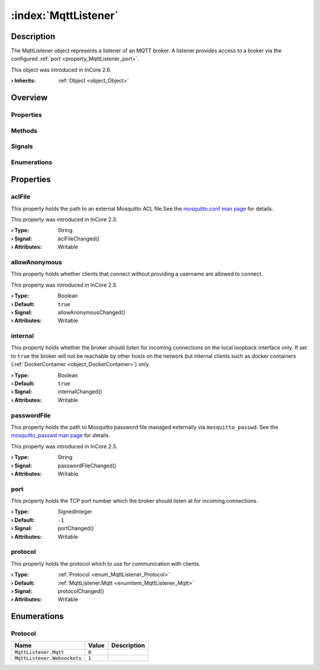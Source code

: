 
.. _object_MqttListener:


:index:`MqttListener`
---------------------

Description
***********

The MqttListener object represents a listener of an MQTT broker. A listener provides access to a broker via the configured :ref:`port <property_MqttListener_port>`.

This object was introduced in InCore 2.6.

:**› Inherits**: :ref:`Object <object_Object>`

Overview
********

Properties
++++++++++

.. hlist::
  :columns: 2

  * :ref:`aclFile <property_MqttListener_aclFile>`
  * :ref:`allowAnonymous <property_MqttListener_allowAnonymous>`
  * :ref:`internal <property_MqttListener_internal>`
  * :ref:`passwordFile <property_MqttListener_passwordFile>`
  * :ref:`port <property_MqttListener_port>`
  * :ref:`protocol <property_MqttListener_protocol>`
  * :ref:`Object.objectId <property_Object_objectId>`
  * :ref:`Object.parent <property_Object_parent>`

Methods
+++++++

.. hlist::
  :columns: 1

  * :ref:`Object.deserializeProperties() <method_Object_deserializeProperties>`
  * :ref:`Object.fromJson() <method_Object_fromJson>`
  * :ref:`Object.serializeProperties() <method_Object_serializeProperties>`
  * :ref:`Object.toJson() <method_Object_toJson>`

Signals
+++++++

.. hlist::
  :columns: 1

  * :ref:`Object.completed() <signal_Object_completed>`

Enumerations
++++++++++++

.. hlist::
  :columns: 1

  * :ref:`Protocol <enum_MqttListener_Protocol>`



Properties
**********


.. _property_MqttListener_aclFile:

.. _signal_MqttListener_aclFileChanged:

.. index::
   single: aclFile

aclFile
+++++++

This property holds the path to an external Mosquitto ACL file.See the `mosquitto.conf man page <https://mosquitto.org/man/mosquitto-conf-5.html#idm35>`_ for details.

This property was introduced in InCore 2.3.

:**› Type**: String
:**› Signal**: aclFileChanged()
:**› Attributes**: Writable


.. _property_MqttListener_allowAnonymous:

.. _signal_MqttListener_allowAnonymousChanged:

.. index::
   single: allowAnonymous

allowAnonymous
++++++++++++++

This property holds whether clients that connect without providing a username are allowed to connect.

This property was introduced in InCore 2.3.

:**› Type**: Boolean
:**› Default**: ``true``
:**› Signal**: allowAnonymousChanged()
:**› Attributes**: Writable


.. _property_MqttListener_internal:

.. _signal_MqttListener_internalChanged:

.. index::
   single: internal

internal
++++++++

This property holds whether the broker should listen for incoming connections on the local loopback interface only. If set to ``true`` the broker will not be reachable by other hosts on the network but internal clients such as docker containers (:ref:`DockerContainer <object_DockerContainer>`) only.

:**› Type**: Boolean
:**› Default**: ``true``
:**› Signal**: internalChanged()
:**› Attributes**: Writable


.. _property_MqttListener_passwordFile:

.. _signal_MqttListener_passwordFileChanged:

.. index::
   single: passwordFile

passwordFile
++++++++++++

This property holds the path to Mosquitto password file managed externally via ``mosquitto_passwd``. See the `mosquitto_passwd man page <https://mosquitto.org/man/mosquitto_passwd-1.html>`_ for details.

This property was introduced in InCore 2.3.

:**› Type**: String
:**› Signal**: passwordFileChanged()
:**› Attributes**: Writable


.. _property_MqttListener_port:

.. _signal_MqttListener_portChanged:

.. index::
   single: port

port
++++

This property holds the TCP port number which the broker should listen at for incoming connections.

:**› Type**: SignedInteger
:**› Default**: ``-1``
:**› Signal**: portChanged()
:**› Attributes**: Writable


.. _property_MqttListener_protocol:

.. _signal_MqttListener_protocolChanged:

.. index::
   single: protocol

protocol
++++++++

This property holds the protocol which to use for communication with clients.

:**› Type**: :ref:`Protocol <enum_MqttListener_Protocol>`
:**› Default**: :ref:`MqttListener.Mqtt <enumitem_MqttListener_Mqtt>`
:**› Signal**: protocolChanged()
:**› Attributes**: Writable

Enumerations
************


.. _enum_MqttListener_Protocol:

.. index::
   single: Protocol

Protocol
++++++++



.. index::
   single: MqttListener.Mqtt
.. index::
   single: MqttListener.Websockets
.. list-table::
  :widths: auto
  :header-rows: 1

  * - Name
    - Value
    - Description

      .. _enumitem_MqttListener_Mqtt:
  * - ``MqttListener.Mqtt``
    - ``0``
    - 

      .. _enumitem_MqttListener_Websockets:
  * - ``MqttListener.Websockets``
    - ``1``
    - 

